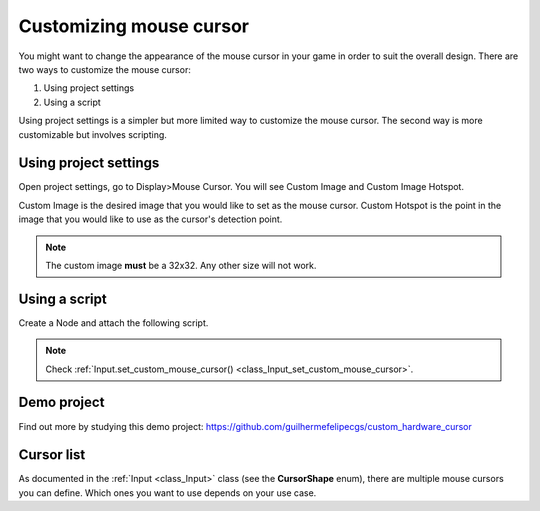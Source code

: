 .. _doc_custom_mouse_cursor:

Customizing mouse cursor
========================

You might want to change the appearance of the mouse cursor in your game in order to suit the overall design. There are two ways to customize the mouse cursor:

1. Using project settings
2. Using a script

Using project settings is a simpler but more limited way to customize the mouse cursor. The second way is more customizable but involves scripting. 

Using project settings
----------------------

Open project settings, go to Display>Mouse Cursor. You will see Custom Image and Custom Image Hotspot.

.. image:: img/cursor_project_settings.png

Custom Image is the desired image that you would like to set as the mouse cursor.
Custom Hotspot is the point in the image that you would like to use as the cursor's detection point.

.. note:: The custom image **must** be a 32x32. Any other size will not work.

Using a script
--------------

Create a Node and attach the following script.

.. tabs::
 .. code-tab:: gdscript GDScript

    extends Node

    # Load the custom images for the mouse cursor
    var arrow = load("res://arrow.png")
    var beam = load("res://beam.png")
    
    func _ready():
        # Changes only the arrow shape of the cursor
        # This is similar to changing it in the project settings
        Input.set_custom_mouse_cursor(arrow)
    
        # Changes a specific shape of the cursor (here the IBeam shape)
        Input.set_custom_mouse_cursor(beam, Input.CURSOR_IBEAM)

 .. code-tab:: csharp

    public override void _Ready()
    {
        // Load the custom images for the mouse cursor
        var arrow = ResourceLoader.Load("res://arrow.png");
        var beam = ResourceLoader.Load("res://beam.png");

        // Changes only the arrow shape of the cursor
        // This is similar to changing it in the project settings
        Input.SetCustomMouseCursor(arrow);

        // Changes a specific shape of the cursor (here the IBeam shape)
        Input.SetCustomMouseCursor(beam, Input.CursorShape.Ibeam);
    }

.. note::
    Check :ref:`Input.set_custom_mouse_cursor() <class_Input_set_custom_mouse_cursor>`.


Demo project
------------

Find out more by studying this demo project:
https://github.com/guilhermefelipecgs/custom_hardware_cursor

Cursor list
-----------

As documented in the :ref:`Input <class_Input>` class (see the **CursorShape** enum), there are multiple mouse cursors you can define. Which ones you want to use depends on your use case.
